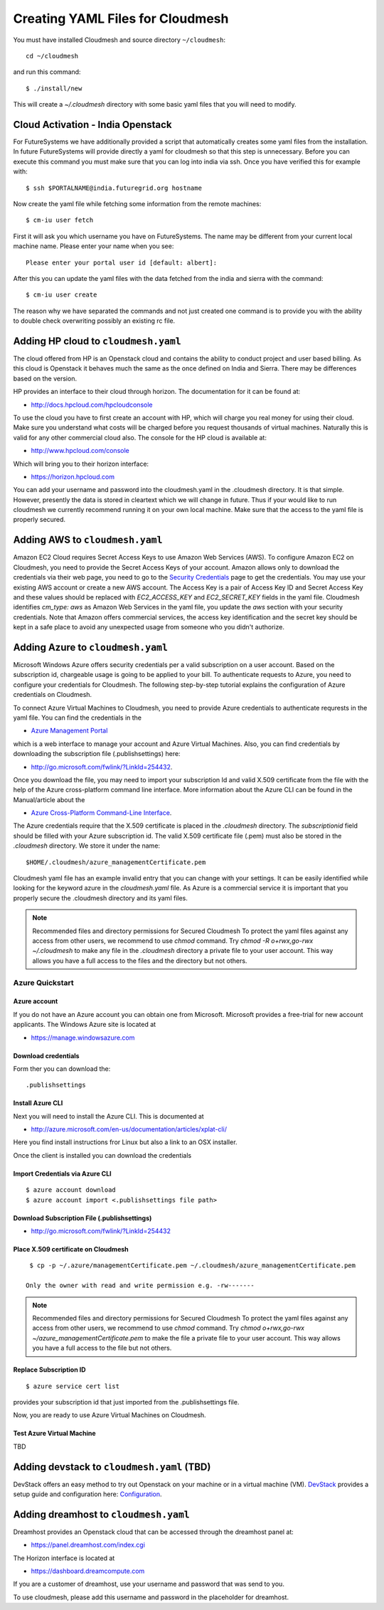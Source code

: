 .. _ref-cloudmesh-yaml:

Creating YAML Files for Cloudmesh
===============================================================================

.. highlight:: bash

You must have installed Cloudmesh and source directory ``~/cloudmesh``::

  cd ~/cloudmesh
  
and run this command::

 $ ./install/new

This will create a `~/.cloudmesh` directory with some basic yaml files
that you will need to modify.

Cloud Activation - India Openstack 
-------------------------------------------------------------------------------

For FutureSystems we have additionally provided a script that automatically
creates some yaml files from the installation. In future FutureSystems will
provide directly a yaml for cloudmesh so that this step is unnecessary. Before
you can execute this command you must make sure that you can log into india via
ssh. Once you have verified this for example with::

  $ ssh $PORTALNAME@india.futuregrid.org hostname

Now create the yaml file while fetching some information from the
remote machines::

  $ cm-iu user fetch

First it will ask you which username you have on FutureSystems. The name
may be different from your current local machine name. Please enter
your name when you see::


  Please enter your portal user id [default: albert]: 

After this you can update the yaml files with the data fetched from
the india and sierra with the command::

  $ cm-iu user create

The reason why we have separated the commands and not just created one
command is to provide you with the ability to double check overwriting
possibly an existing rc file.

Adding HP cloud to ``cloudmesh.yaml``
----------------------------------------------------------------------

The cloud offered from HP is an Openstack cloud and contains the
ability to conduct project and user based billing. As this cloud is
Openstack it behaves much the same as the once defined on India and
Sierra. There may be differences based on the version. 

HP provides an interface to their cloud through horizon. The
documentation for it can be found at:

* http://docs.hpcloud.com/hpcloudconsole

To use the cloud you have to first create an account with HP, which
will charge you real money for using their cloud. Make sure you
understand what costs will be charged before you request thousands of
virtual machines. Naturally this is valid for any other commercial
cloud also. The console for the HP cloud is available at:

* http://www.hpcloud.com/console

Which will bring you to their horizon interface:

* https://horizon.hpcloud.com

You can add your username and password into the cloudmesh.yaml in the
.cloudmesh directory. It is that simple. However, presently the data
is stored in cleartext which we will change in future. Thus if your
would like to run cloudmesh we currently recommend running it on your
own local machine. Make sure that the access to the yaml file is
properly secured.


Adding AWS to ``cloudmesh.yaml``
----------------------------------------------------------------------

Amazon EC2 Cloud requires Secret Access Keys to use Amazon Web Services (AWS).
To configure Amazon EC2 on Cloudmesh, you need to provide the Secret Access
Keys of your account. Amazon allows only to download the credentials via their
web page, you need to go to the `Security Credentials
<http://console.aws.amazon.com/iam/home?#security_credential>`_ page to get the
credentials. You may use your existing AWS account or create a new AWS account.
The Access Key is a pair of Access Key ID and Secret Access Key and these
values should be replaced with *EC2_ACCESS_KEY* and *EC2_SECRET_KEY* fields in
the yaml file. Cloudmesh identifies *cm_type: aws* as Amazon Web Services in
the yaml file, you update the *aws* section with your security credentials.
Note that Amazon offers commercial services, the access key identification and
the secret key should be kept in a safe place to avoid any unexpected usage
from someone who you didn't authorize. 

Adding Azure to ``cloudmesh.yaml``
----------------------------------------------------------------------

Microsoft Windows Azure offers security credentials per a valid
subscription on a user account. Based on the subscription id,
chargeable usage is going to be applied to your bill. To authenticate
requests to Azure, you need to configure your credentials for
Cloudmesh. The following step-by-step tutorial explains the
configuration of Azure credentials on Cloudmesh.

To connect Azure Virtual Machines to Cloudmesh, you need to provide
Azure credentials to authenticate requrests in the yaml file. You can
find the credentials in the 

* `Azure Management Portal <https://manage.windowsazure.com>`_ 

which is a web interface to manage your account and Azure Virtual
Machines.  Also, you can find credentials by downloading the
subscription file (.publishsettings) here:

* `http://go.microsoft.com/fwlink/?LinkId=254432 <http://go.microsoft.com/fwlink/?LinkId=254432>`_.

Once you download the file, you may need to import your subscription
Id and valid X.509 certificate from the file with the help of the  Azure cross-platform
command line interface. More information about the Azure CLI can be
found in the Manual/article about the

* `Azure Cross-Platform Command-Line Interface <http://azure.microsoft.com/en-us/documentation/articles/xplat-cli>`_. 

The Azure credentials require that the X.509 certificate is placed in
the `.cloudmesh` directory. The *subscriptionid* field should be filled
with your Azure subscription id. The valid X.509 certificate file
(.pem) must also be stored in the `.cloudmesh` directory. We store it
under the name::

  $HOME/.cloudmesh/azure_managementCertificate.pem

Cloudmesh yaml file has an example invalid entry that you can change
with your settings. It can be easily identified while looking for the
keyword azure in the `cloudmesh.yaml` file.
As Azure is a commercial service it is important that you properly
secure the .cloudmesh directory and its yaml files. 

.. note:: Recommended files and directory permissions for Secured Cloudmesh
   To protect the yaml files against any access from other users, we recommend
   to use `chmod` command. Try `chmod -R o+rwx,go-rwx ~/.cloudmesh` to make
   any file in the *.cloudmesh* directory a private file to your user account.
   This way allows you have a full access to the files and the directory but
   not others.

Azure Quickstart
^^^^^^^^^^^^^^^^^^^^^^^^^^^^^^^^^^^^^^^^^^^^^^^^^^^^^^^^^^^^^^^^^^^^^^

Azure account
""""""""""""""""""""""""""""""""""""""""""""""""""""""""""""""""""""""

If you do not have an Azure account you can obtain one from Microsoft.
Microsoft provides a free-trial for new account applicants. The
Windows Azure site is located at 

* `https://manage.windowsazure.com <https://manage.windowsazure.com>`_

Download credentials
""""""""""""""""""""""""""""""""""""""""""""""""""""""""""""""""""""""

Form ther you can download the::

  .publishsettings


Install Azure CLI
""""""""""""""""""""""""""""""""""""""""""""""""""""""""""""""""""""""

Next you will need to install the Azure CLI. This is documented at 

* http://azure.microsoft.com/en-us/documentation/articles/xplat-cli/

Here you find install instructions fror Linux but also a link to an
OSX installer.

Once the client is installed you can download the credentials

Import Credentials via Azure CLI
""""""""""""""""""""""""""""""""""""""""""""""""""""""""""""""""""""""

::

   $ azure account download
   $ azure account import <.publishsettings file path>

Download Subscription File (.publishsettings)
""""""""""""""""""""""""""""""""""""""""""""""""""""""""""""""""""""""
 
* http://go.microsoft.com/fwlink/?LinkId=254432

Place X.509 certificate on Cloudmesh
""""""""""""""""""""""""""""""""""""""""""""""""""""""""""""""""""""""

::

  $ cp -p ~/.azure/managementCertificate.pem ~/.cloudmesh/azure_managementCertificate.pem

 Only the owner with read and write permission e.g. -rw-------

.. note:: Recommended files and directory permissions for Secured Cloudmesh
   To protect the yaml files against any access from other users, we recommend
   to use `chmod` command. Try 
   `chmod o+rwx,go-rwx ~/azure_managementCertificate.pem` to make the file a 
   private file to your user account. This way allows you have a full access to
   the file but not others.

Replace Subscription ID
""""""""""""""""""""""""""""""""""""""""""""""""""""""""""""""""""""""

::

  $ azure service cert list

provides your subscription id that just imported from the .publishsettings file.

Now, you are ready to use Azure Virtual Machines on Cloudmesh.

Test Azure Virtual Machine
""""""""""""""""""""""""""""""""""""""""""""""""""""""""""""""""""""""

TBD


Adding devstack to ``cloudmesh.yaml`` (TBD)
----------------------------------------------------------------------

DevStack offers an easy method to try out Openstack on your machine or
in a virtual machine (VM). `DevStack <http://devstack.org>`_ provides
a setup guide and configuration here: `Configuration
<http://devstack.org/configuration.html>`_.


Adding dreamhost to ``cloudmesh.yaml``
----------------------------------------------------------------------

Dreamhost provides an Openstack cloud that can be accessed through the
dreamhost panel at:

* https://panel.dreamhost.com/index.cgi

The Horizon interface is located at

* https://dashboard.dreamcompute.com

If you are a customer of dreamhost, use your username and password
that was send to you.

To use cloudmesh, please add this username and password in the
placeholder for dreamhost.

